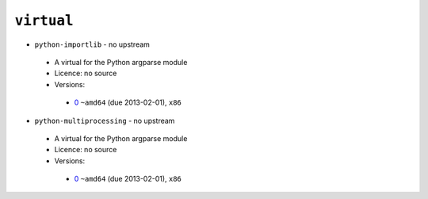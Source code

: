 ``virtual``
-----------

* ``python-importlib`` - no upstream

 * A virtual for the Python argparse module
 * Licence: no source
 * Versions:

  * `0 <https://github.com/JNRowe/jnrowe-misc/blob/master/virtual/python-importlib/python-importlib-0.ebuild>`__  ``~amd64`` (due 2013-02-01), ``x86``

* ``python-multiprocessing`` - no upstream

 * A virtual for the Python argparse module
 * Licence: no source
 * Versions:

  * `0 <https://github.com/JNRowe/jnrowe-misc/blob/master/virtual/python-multiprocessing/python-multiprocessing-0.ebuild>`__  ``~amd64`` (due 2013-02-01), ``x86``

